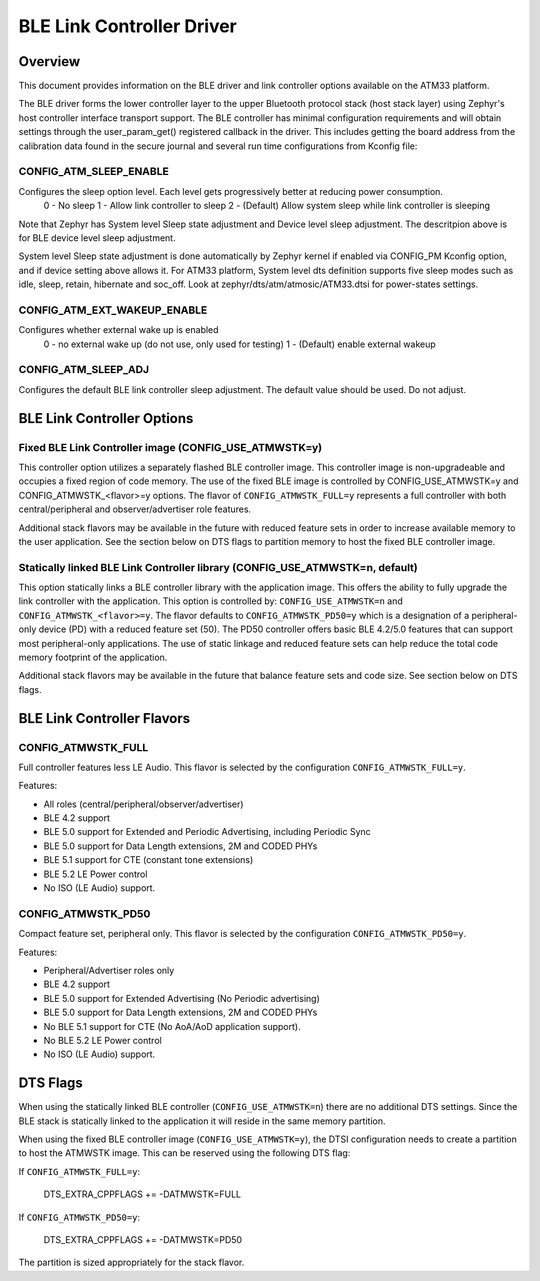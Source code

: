 BLE Link Controller Driver
###########################

Overview
--------

This document provides information on the BLE driver and link controller options available on the ATM33 platform.

The BLE driver forms the lower controller layer to the upper Bluetooth protocol stack (host stack layer) using Zephyr's host controller interface transport support.  The BLE controller has minimal configuration requirements and will obtain settings through the user_param_get() registered callback in the driver.  This includes getting the board address from the calibration data found in the secure journal and several run time configurations from Kconfig file:

CONFIG_ATM_SLEEP_ENABLE
```````````````````````

Configures the sleep option level.  Each level gets progressively better at reducing power consumption.
   0 - No sleep
   1 - Allow link controller to sleep
   2 - (Default) Allow system sleep while link controller is sleeping

Note that Zephyr has System level Sleep state adjustment and Device level sleep adjustment. The descritpion above is for BLE device level sleep adjustment.

System level Sleep state adjustment is done automatically by Zephyr kernel if enabled via CONFIG_PM Kconfig option, and if device setting above allows it. For ATM33 platform, System level dts definition supports five sleep modes such as idle, sleep, retain, hibernate and soc_off. Look at zephyr/dts/atm/atmosic/ATM33.dtsi for power-states settings.

CONFIG_ATM_EXT_WAKEUP_ENABLE
````````````````````````````

Configures whether external wake up is enabled
    0 - no external wake up (do not use, only used for testing)
    1 - (Default) enable external wakeup

CONFIG_ATM_SLEEP_ADJ
````````````````````

Configures the default BLE link controller sleep adjustment. The default value should be used.  Do not adjust.


BLE Link Controller Options
---------------------------

Fixed BLE Link Controller image (CONFIG_USE_ATMWSTK=y)
````````````````````````````````````````````````````````````````````````````````````

This controller option utilizes a separately flashed BLE controller image.  This controller image is non-upgradeable and occupies a fixed region of code memory. The use of the fixed BLE image is controlled by CONFIG_USE_ATMWSTK=y and CONFIG_ATMWSTK_<flavor>=y options.  The flavor of ``CONFIG_ATMWSTK_FULL=y`` represents a full controller with both central/peripheral and observer/advertiser role features.

Additional stack flavors may be available in the future with reduced feature sets in order to increase available memory to the user application.  See the section below on DTS flags to partition memory to host the fixed BLE controller image.

Statically linked BLE Link Controller library (CONFIG_USE_ATMWSTK=n, default)
```````````````````````````````````````````````````````````````````````````````````

This option statically links a BLE controller library with the application image. This offers the ability to fully upgrade the link controller with the application.  This option is controlled by: ``CONFIG_USE_ATMWSTK=n`` and ``CONFIG_ATMWSTK_<flavor>=y``.  The flavor defaults to ``CONFIG_ATMWSTK_PD50=y`` which is a designation of a peripheral-only device (PD) with a reduced feature set (50).  The PD50 controller offers basic BLE 4.2/5.0 features that can support most peripheral-only applications.  The use of static linkage and reduced feature sets can help reduce the total code memory footprint of the application.

Additional stack flavors may be available in the future that balance feature sets and code size. See section below on DTS flags.


BLE Link Controller Flavors
---------------------------

CONFIG_ATMWSTK_FULL
```````````````````


Full controller features less LE Audio. This flavor is selected by the configuration ``CONFIG_ATMWSTK_FULL=y``.

Features:

* All roles (central/peripheral/observer/advertiser)
* BLE 4.2 support
* BLE 5.0 support for Extended and Periodic Advertising, including Periodic Sync
* BLE 5.0 support for Data Length extensions, 2M and CODED PHYs
* BLE 5.1 support for CTE (constant tone extensions)
* BLE 5.2 LE Power control
* No ISO (LE Audio) support.


CONFIG_ATMWSTK_PD50
```````````````````


Compact feature set, peripheral only. This flavor is selected by the configuration ``CONFIG_ATMWSTK_PD50=y``.

Features:

* Peripheral/Advertiser roles only
* BLE 4.2 support
* BLE 5.0 support for Extended Advertising (No Periodic advertising)
* BLE 5.0 support for Data Length extensions, 2M and CODED PHYs
* No BLE 5.1 support for CTE (No AoA/AoD application support).
* No BLE 5.2 LE Power control
* No ISO (LE Audio) support.


DTS Flags
---------


When using the statically linked BLE controller (``CONFIG_USE_ATMWSTK=n``) there are no additional DTS settings.  Since the BLE stack is statically linked to the application it will reside in the same memory partition.

When using the fixed BLE controller image (``CONFIG_USE_ATMWSTK=y``), the DTSI configuration needs to create a partition to host the ATMWSTK image. This can be reserved using the following DTS flag:

If ``CONFIG_ATMWSTK_FULL=y``:

    DTS_EXTRA_CPPFLAGS += -DATMWSTK=FULL

If ``CONFIG_ATMWSTK_PD50=y``:

    DTS_EXTRA_CPPFLAGS += -DATMWSTK=PD50

The partition is sized appropriately for the stack flavor.
